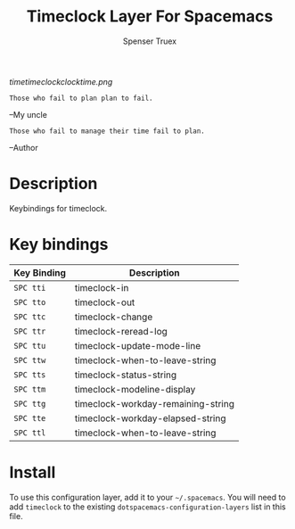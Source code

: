 #+TITLE: Timeclock Layer For Spacemacs
#+AUTHOR: Spenser Truex
#+EMAIL: web@spensertruex.com
# The maximum height of the logo should be 200 pixels.
[[timetimeclockclocktime.png]]

#+BEGIN_SRC
Those who fail to plan plan to fail.
#+END_SRC
--My uncle
#+BEGIN_SRC
Those who fail to manage their time fail to plan.
#+END_SRC
--Author
* Table of Contents                                        :TOC_4_gh:noexport:
- [[#description][Description]]
- [[#key-bindings][Key bindings]]
- [[#install][Install]]

* Description
Keybindings for timeclock.

* Key bindings

| Key Binding | Description                        |
|-------------+------------------------------------|
| ~SPC tti~   | timeclock-in                       |
| ~SPC tto~   | timeclock-out                      |
| ~SPC ttc~   | timeclock-change                   |
| ~SPC ttr~   | timeclock-reread-log               |
| ~SPC ttu~   | timeclock-update-mode-line         |
| ~SPC ttw~   | timeclock-when-to-leave-string     |
| ~SPC tts~   | timeclock-status-string            |
| ~SPC ttm~   | timeclock-modeline-display         |
| ~SPC ttg~   | timeclock-workday-remaining-string |
| ~SPC tte~   | timeclock-workday-elapsed-string   |
| ~SPC ttl~   | timeclock-when-to-leave-string     |

* Install
To use this configuration layer, add it to your =~/.spacemacs=. You will need to
add =timeclock= to the existing =dotspacemacs-configuration-layers= list in this
file.
